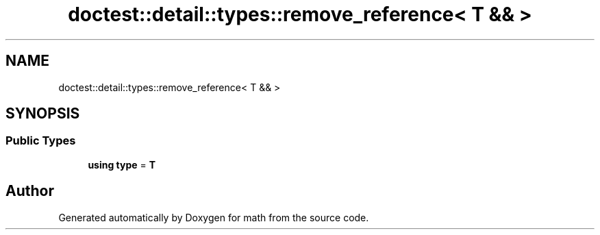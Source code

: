 .TH "doctest::detail::types::remove_reference< T && >" 3 "Version latest" "math" \" -*- nroff -*-
.ad l
.nh
.SH NAME
doctest::detail::types::remove_reference< T && >
.SH SYNOPSIS
.br
.PP
.SS "Public Types"

.in +1c
.ti -1c
.RI "\fBusing\fP \fBtype\fP = \fBT\fP"
.br
.in -1c

.SH "Author"
.PP 
Generated automatically by Doxygen for math from the source code\&.
